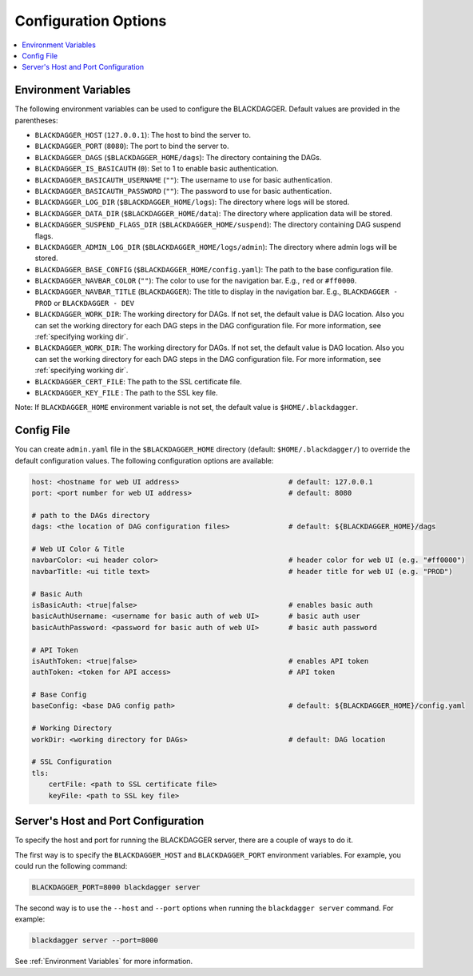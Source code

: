 .. _Configuration Options:

Configuration Options
=====================

.. contents::
    :local:

.. _Environment Variables:

Environment Variables
----------------------

The following environment variables can be used to configure the BLACKDAGGER. Default values are provided in the parentheses:

- ``BLACKDAGGER_HOST`` (``127.0.0.1``): The host to bind the server to.
- ``BLACKDAGGER_PORT`` (``8080``): The port to bind the server to.
- ``BLACKDAGGER_DAGS`` (``$BLACKDAGGER_HOME/dags``): The directory containing the DAGs.
- ``BLACKDAGGER_IS_BASICAUTH`` (``0``): Set to 1 to enable basic authentication.
- ``BLACKDAGGER_BASICAUTH_USERNAME`` (``""``): The username to use for basic authentication.
- ``BLACKDAGGER_BASICAUTH_PASSWORD`` (``""``): The password to use for basic authentication.
- ``BLACKDAGGER_LOG_DIR`` (``$BLACKDAGGER_HOME/logs``): The directory where logs will be stored.
- ``BLACKDAGGER_DATA_DIR`` (``$BLACKDAGGER_HOME/data``): The directory where application data will be stored.
- ``BLACKDAGGER_SUSPEND_FLAGS_DIR`` (``$BLACKDAGGER_HOME/suspend``): The directory containing DAG suspend flags.
- ``BLACKDAGGER_ADMIN_LOG_DIR`` (``$BLACKDAGGER_HOME/logs/admin``): The directory where admin logs will be stored.
- ``BLACKDAGGER_BASE_CONFIG`` (``$BLACKDAGGER_HOME/config.yaml``): The path to the base configuration file.
- ``BLACKDAGGER_NAVBAR_COLOR`` (``""``): The color to use for the navigation bar. E.g., ``red`` or ``#ff0000``.
- ``BLACKDAGGER_NAVBAR_TITLE`` (``BLACKDAGGER``): The title to display in the navigation bar. E.g., ``BLACKDAGGER - PROD`` or ``BLACKDAGGER - DEV``
- ``BLACKDAGGER_WORK_DIR``: The working directory for DAGs. If not set, the default value is DAG location. Also you can set the working directory for each DAG steps in the DAG configuration file. For more information, see :ref:`specifying working dir`.
- ``BLACKDAGGER_WORK_DIR``: The working directory for DAGs. If not set, the default value is DAG location. Also you can set the working directory for each DAG steps in the DAG configuration file. For more information, see :ref:`specifying working dir`.
- ``BLACKDAGGER_CERT_FILE``: The path to the SSL certificate file.
- ``BLACKDAGGER_KEY_FILE`` : The path to the SSL key file.

Note: If ``BLACKDAGGER_HOME`` environment variable is not set, the default value is ``$HOME/.blackdagger``.

Config File
--------------

You can create ``admin.yaml`` file in the ``$BLACKDAGGER_HOME`` directory (default: ``$HOME/.blackdagger/``) to override the default configuration values. The following configuration options are available:

.. code-block:: yaml

    host: <hostname for web UI address>                          # default: 127.0.0.1
    port: <port number for web UI address>                       # default: 8080

    # path to the DAGs directory
    dags: <the location of DAG configuration files>              # default: ${BLACKDAGGER_HOME}/dags
    
    # Web UI Color & Title
    navbarColor: <ui header color>                               # header color for web UI (e.g. "#ff0000")
    navbarTitle: <ui title text>                                 # header title for web UI (e.g. "PROD")
    
    # Basic Auth
    isBasicAuth: <true|false>                                    # enables basic auth
    basicAuthUsername: <username for basic auth of web UI>       # basic auth user
    basicAuthPassword: <password for basic auth of web UI>       # basic auth password

    # API Token
    isAuthToken: <true|false>                                    # enables API token
    authToken: <token for API access>                            # API token

    # Base Config
    baseConfig: <base DAG config path>                           # default: ${BLACKDAGGER_HOME}/config.yaml

    # Working Directory
    workDir: <working directory for DAGs>                        # default: DAG location

    # SSL Configuration
    tls:
        certFile: <path to SSL certificate file>
        keyFile: <path to SSL key file>

.. _Host and Port Configuration:

Server's Host and Port Configuration
-------------------------------------

To specify the host and port for running the BLACKDAGGER server, there are a couple of ways to do it.

The first way is to specify the ``BLACKDAGGER_HOST`` and ``BLACKDAGGER_PORT`` environment variables. For example, you could run the following command:

.. code-block:: sh

    BLACKDAGGER_PORT=8000 blackdagger server

The second way is to use the ``--host`` and ``--port`` options when running the ``blackdagger server`` command. For example:

.. code-block:: sh

    blackdagger server --port=8000

See :ref:`Environment Variables` for more information.

